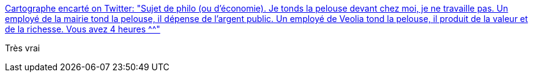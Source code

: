 :jbake-type: post
:jbake-status: published
:jbake-title: Cartographe encarté on Twitter: "Sujet de philo (ou d'économie). Je tonds la pelouse devant chez moi, je ne travaille pas. Un employé de la mairie tond la pelouse, il dépense de l'argent public. Un employé de Veolia tond la pelouse, il produit de la valeur et de la richesse. Vous avez 4 heures ^^"
:jbake-tags: citation,politique,france,économie,_mois_janv.,_année_2018
:jbake-date: 2018-01-31
:jbake-depth: ../
:jbake-uri: shaarli/1517413119000.adoc
:jbake-source: https://nicolas-delsaux.hd.free.fr/Shaarli?searchterm=https%3A%2F%2Ftwitter.com%2Fnico_lambert%2Fstatus%2F958264782481653760&searchtags=citation+politique+france+%C3%A9conomie+_mois_janv.+_ann%C3%A9e_2018
:jbake-style: shaarli

https://twitter.com/nico_lambert/status/958264782481653760[Cartographe encarté on Twitter: "Sujet de philo (ou d'économie). Je tonds la pelouse devant chez moi, je ne travaille pas. Un employé de la mairie tond la pelouse, il dépense de l'argent public. Un employé de Veolia tond la pelouse, il produit de la valeur et de la richesse. Vous avez 4 heures ^^"]

Très vrai
